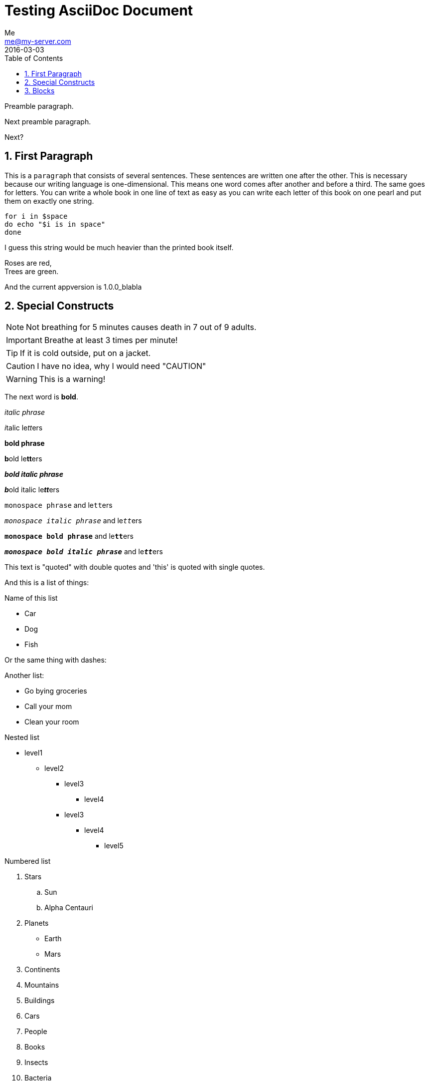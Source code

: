 = Testing AsciiDoc Document
Me <me@my-server.com>
2016-03-03
:appversion: 1.0.0_blabla
:toc:
:numbered:

Preamble paragraph.

Next preamble paragraph.

Next?

== First Paragraph
This is a `paragraph` that consists of several sentences. These sentences
are written one after the other. This is necessary because our writing
language is one-dimensional. This means one word comes after another and
before a third. The same goes for letters. You can write a whole book in
one line of text as easy as you can write each letter of this book on
one pearl and put them on exactly one string.

----
for i in $space
do echo "$i is in space"
done
----

I guess this string would be much heavier than the printed book itself.

Roses are red, +
Trees are green.

And the current appversion is {appversion}

== Special Constructs

NOTE: Not breathing for 5 minutes causes death in 7 out of 9 adults.

IMPORTANT: Breathe at least 3 times per minute!

TIP: If it is cold outside, put on a jacket.

CAUTION: I have no idea, why I would need "CAUTION"

WARNING: This is a warning!

The next word is *bold*.

_italic phrase_

__i__talic le__tt__ers

*bold phrase*

**b**old le**tt**ers

*_bold italic phrase_*

**__b__**old italic le**__tt__**ers

`monospace phrase` and le``tt``ers

`_monospace italic phrase_` and le``__tt__``ers

`*monospace bold phrase*` and le``**tt**``ers

`*_monospace bold italic phrase_*` and le``**__tt__**``ers

This text is "quoted" with double quotes and 'this' is quoted with
single quotes.

And this is a list of things:

.Name of this list
* Car
* Dog
* Fish

Or the same thing with dashes:

.Another list:
- Go bying groceries
- Call your mom
- Clean your room

.Nested list
* level1
** level2
*** level3
**** level4
*** level3
**** level4
***** level5

.Numbered list
. Stars
  .. Sun
  .. Alpha Centauri
. Planets
  - Earth
  - Mars
. Continents
. Mountains
. Buildings
. Cars
. People
. Books
. Insects
. Bacteria
. Molecules
. Atoms

.Label
[horizontal]
Ice:: The solid form of water.

Water:: The liquid form of water. If you cool it down slowly enough and
  don't stir it, you can cool it down to below zero degrees Celsius
  without freezing.

Steam:: The gasidial form of water.

----
This is some text
and
~$ echo "Sudo is the best"
----

This website (http://www.google.com) is very useful.
http://wolframalpha.com[This website] is also useful.


== Blocks

Here some blocks that you can use.

.Listing block (code block)
----
This is a listing block
It preserves the
linebreaks
in
your block.
----

////
Comment block, that is not printed in the output.
////

.Tilte
****
Sidebar
****


.Source code block (listing block) for C++
[source, c++]
----
a = 4;
for(int i = 0; i <= 65; i++)
{
  cout << "hello" << i;
}
----


.Listing block for bas
[source, bash]
----
echo "hello" | grep "here"

i=5
while (( i <= 5 )); # <1>
do
  echo "$i is smaller as five." # <2>
  ((i++))
----
<1> Make a lot of loops
<2> Print a message

.Example table
|===
|Name         |Group

|bla          |Firefox

|Web browser is a nice and awesome development.
This is good.
|blabla
|===
